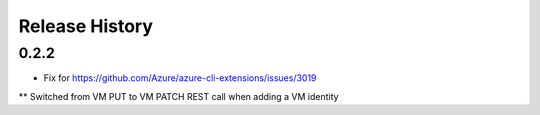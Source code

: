.. :changelog:

Release History
===============

0.2.2
+++++
* Fix for https://github.com/Azure/azure-cli-extensions/issues/3019
** Switched from VM PUT to VM PATCH REST call when adding a VM identity 
